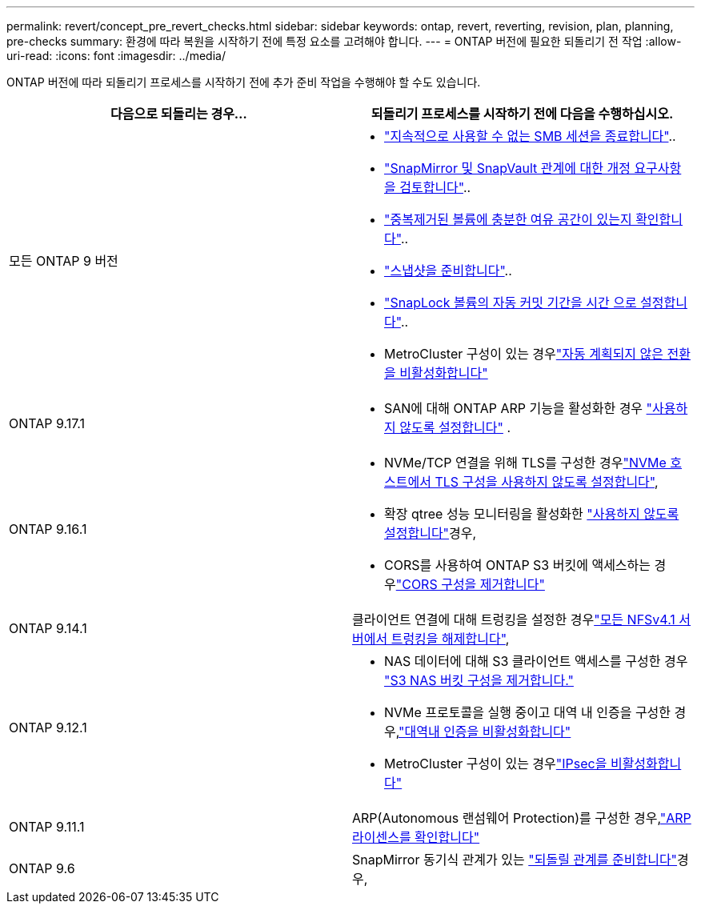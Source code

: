 ---
permalink: revert/concept_pre_revert_checks.html 
sidebar: sidebar 
keywords: ontap, revert, reverting, revision, plan, planning, pre-checks 
summary: 환경에 따라 복원을 시작하기 전에 특정 요소를 고려해야 합니다. 
---
= ONTAP 버전에 필요한 되돌리기 전 작업
:allow-uri-read: 
:icons: font
:imagesdir: ../media/


[role="lead"]
ONTAP 버전에 따라 되돌리기 프로세스를 시작하기 전에 추가 준비 작업을 수행해야 할 수도 있습니다.

[cols="2*"]
|===
| 다음으로 되돌리는 경우... | 되돌리기 프로세스를 시작하기 전에 다음을 수행하십시오. 


| 모든 ONTAP 9 버전  a| 
* link:terminate-smb-sessions.html["지속적으로 사용할 수 없는 SMB 세션을 종료합니다"]..
* link:concept_reversion_requirements_for_snapmirror_and_snapvault_relationships.html["SnapMirror 및 SnapVault 관계에 대한 개정 요구사항을 검토합니다"]..
* link:task_reverting_systems_with_deduplicated_volumes.html["중복제거된 볼륨에 충분한 여유 공간이 있는지 확인합니다"]..
* link:task_preparing_snapshot_copies_before_reverting.html["스냅샷을 준비합니다"]..
* link:task_setting_autocommit_periods_for_snaplock_volumes_before_reverting.html["SnapLock 볼륨의 자동 커밋 기간을 시간 으로 설정합니다"]..
* MetroCluster 구성이 있는 경우link:task_disable_asuo.html["자동 계획되지 않은 전환을 비활성화합니다"]




| ONTAP 9.17.1  a| 
* SAN에 대해 ONTAP ARP 기능을 활성화한 경우 link:anti-ransomware-disable-san.html["사용하지 않도록 설정합니다"] .




| ONTAP 9.16.1  a| 
* NVMe/TCP 연결을 위해 TLS를 구성한 경우link:task-disable-tls-nvme-host.html["NVMe 호스트에서 TLS 구성을 사용하지 않도록 설정합니다"],
* 확장 qtree 성능 모니터링을 활성화한 link:disable-extended-qtree-performance-monitoring.html["사용하지 않도록 설정합니다"]경우,
* CORS를 사용하여 ONTAP S3 버킷에 액세스하는 경우link:remove-cors-configuration.html["CORS 구성을 제거합니다"]




| ONTAP 9.14.1 | 클라이언트 연결에 대해 트렁킹을 설정한 경우link:remove-nfs-trunking-task.html["모든 NFSv4.1 서버에서 트렁킹을 해제합니다"], 


| ONTAP 9.12.1  a| 
* NAS 데이터에 대해 S3 클라이언트 액세스를 구성한 경우 link:remove-nas-bucket-task.html["S3 NAS 버킷 구성을 제거합니다."]
* NVMe 프로토콜을 실행 중이고 대역 내 인증을 구성한 경우,link:disable-in-band-authentication.html["대역내 인증을 비활성화합니다"]
* MetroCluster 구성이 있는 경우link:task-disable-ipsec.html["IPsec을 비활성화합니다"]




| ONTAP 9.11.1 | ARP(Autonomous 랜섬웨어 Protection)를 구성한 경우,link:anti-ransomware-license-task.html["ARP 라이센스를 확인합니다"] 


| ONTAP 9.6 | SnapMirror 동기식 관계가 있는 link:concept_consideration_for_reverting_systems_with_snapmirror_synchronous_relationships.html["되돌릴 관계를 준비합니다"]경우, 
|===